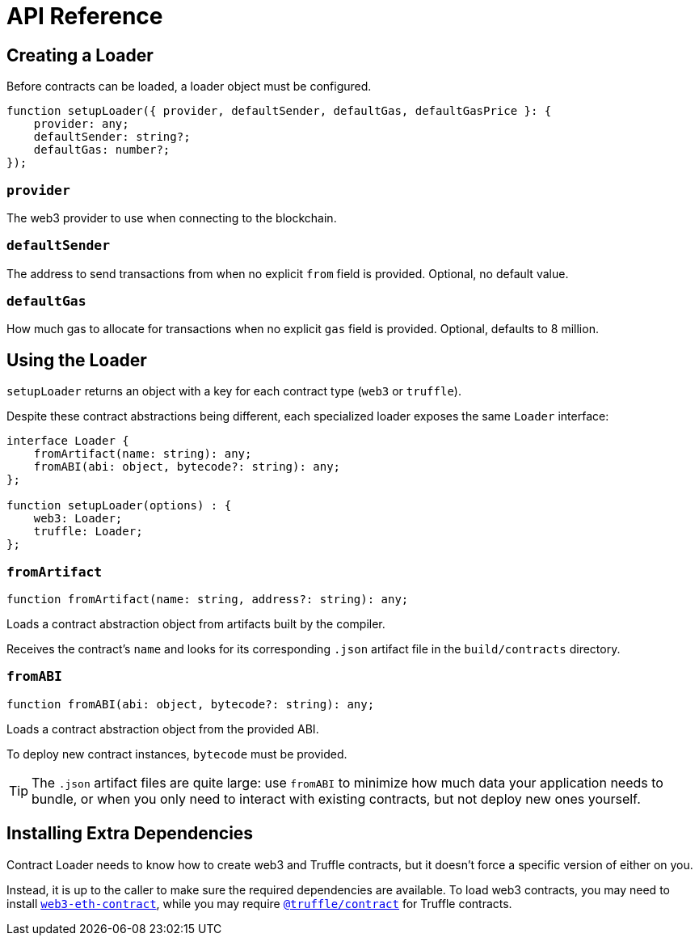 = API Reference

== Creating a Loader

Before contracts can be loaded, a loader object must be configured.

```typescript
function setupLoader({ provider, defaultSender, defaultGas, defaultGasPrice }: {
    provider: any;
    defaultSender: string?;
    defaultGas: number?;
});
```

=== `provider`

The web3 provider to use when connecting to the blockchain.

=== `defaultSender`

The address to send transactions from when no explicit `from` field is provided. Optional, no default value.

=== `defaultGas`

How much gas to allocate for transactions when no explicit `gas` field is provided. Optional, defaults to 8 million.

== Using the Loader

`setupLoader` returns an object with a key for each contract type (`web3` or `truffle`).

Despite these contract abstractions being different, each specialized loader exposes the same `Loader` interface:

```typescript
interface Loader {
    fromArtifact(name: string): any;
    fromABI(abi: object, bytecode?: string): any;
};

function setupLoader(options) : {
    web3: Loader;
    truffle: Loader;
};
```

=== `fromArtifact`

```typescript
function fromArtifact(name: string, address?: string): any;
```

Loads a contract abstraction object from artifacts built by the compiler.

Receives the contract's `name` and looks for its corresponding `.json` artifact file in the `build/contracts` directory.

=== `fromABI`

```typescript
function fromABI(abi: object, bytecode?: string): any;
```

Loads a contract abstraction object from the provided ABI.

To deploy new contract instances, `bytecode` must be provided.

TIP: The `.json` artifact files are quite large: use `fromABI` to minimize how much data your application needs to bundle, or when you only need to interact with existing contracts, but not deploy new ones yourself.

== Installing Extra Dependencies

Contract Loader needs to know how to create web3 and Truffle contracts, but it doesn't force a specific version of either on you.

Instead, it is up to the caller to make sure the required dependencies are available. To load web3 contracts, you may need to install https://www.npmjs.com/package/web3-eth-contract[`web3-eth-contract`], while you may require https://www.npmjs.com/package/@truffle/contract[`@truffle/contract`] for Truffle contracts.
